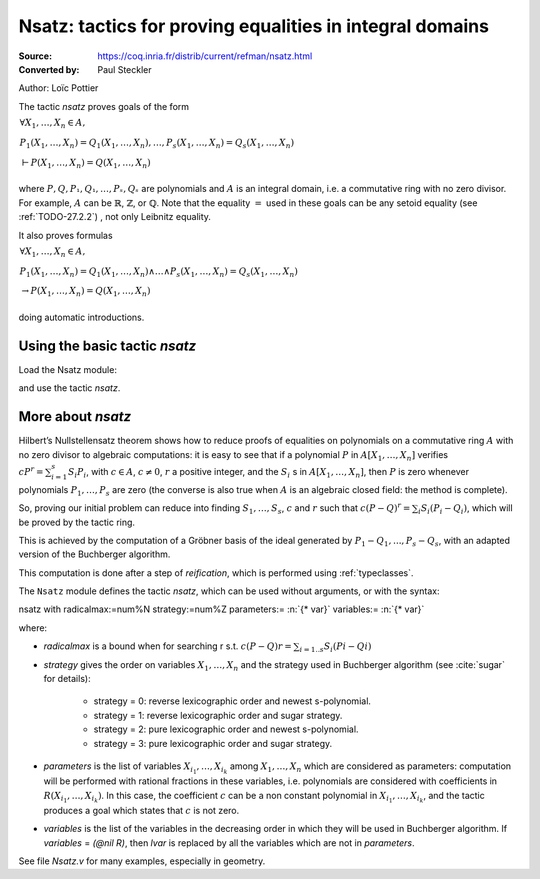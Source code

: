 .. _nsatz:

-----------------------------------------------------------
 Nsatz: tactics for proving equalities in integral domains
-----------------------------------------------------------

:Source: https://coq.inria.fr/distrib/current/refman/nsatz.html
:Converted by: Paul Steckler

Author: Loïc Pottier

The tactic `nsatz` proves goals of the form

:math:`\begin{array}{l}
\forall X_1,\ldots,X_n \in A,\\
P_1(X_1,\ldots,X_n) = Q_1(X_1,\ldots,X_n) , \ldots ,  P_s(X_1,\ldots,X_n) =Q_s(X_1,\ldots,X_n)\\
\vdash P(X_1,\ldots,X_n) = Q(X_1,\ldots,X_n)\\
\end{array}`

where :math:`P, Q, P₁,Q₁,\ldots,Pₛ, Qₛ` are polynomials and :math:`A` is an integral
domain, i.e. a commutative ring with no zero divisor. For example, :math:`A`
can be :math:`\mathbb{R}`, :math:`\mathbb{Z}`, or :math:`\mathbb{Q}`.
Note that the equality :math:`=` used in these goals can be
any setoid equality (see :ref:`TODO-27.2.2`) , not only Leibnitz equality.

It also proves formulas

:math:`\begin{array}{l}
\forall X_1,\ldots,X_n \in A,\\
P_1(X_1,\ldots,X_n) = Q_1(X_1,\ldots,X_n) \wedge \ldots \wedge  P_s(X_1,\ldots,X_n) =Q_s(X_1,\ldots,X_n)\\
\rightarrow P(X_1,\ldots,X_n) = Q(X_1,\ldots,X_n)\\
\end{array}`

doing automatic introductions.


Using the basic tactic `nsatz`
------------------------------


Load the Nsatz module:

.. coqtop:: all

  Require Import Nsatz.

and use the tactic `nsatz`.

More about `nsatz`
---------------------

Hilbert’s Nullstellensatz theorem shows how to reduce proofs of
equalities on polynomials on a commutative ring :math:`A` with no zero divisor
to algebraic computations: it is easy to see that if a polynomial :math:`P` in
:math:`A[X_1,\ldots,X_n]` verifies :math:`c P^r = \sum_{i=1}^{s} S_i P_i`, with
:math:`c \in A`, :math:`c \not = 0`,
:math:`r` a positive integer, and the :math:`S_i` s in :math:`A[X_1,\ldots,X_n ]`,
then :math:`P` is zero whenever polynomials :math:`P_1,\ldots,P_s` are zero
(the converse is also true when :math:`A` is an algebraic closed field: the method is
complete).

So, proving our initial problem can reduce into finding :math:`S_1,\ldots,S_s`,
:math:`c` and :math:`r` such that :math:`c (P-Q)^r = \sum_{i} S_i (P_i-Q_i)`,
which will be proved by the tactic ring.

This is achieved by the computation of a Gröbner basis of the ideal
generated by :math:`P_1-Q_1,...,P_s-Q_s`, with an adapted version of the
Buchberger algorithm.

This computation is done after a step of *reification*, which is
performed using :ref:`typeclasses`.

The ``Nsatz`` module defines the tactic `nsatz`, which can be used without
arguments, or with the syntax:

| nsatz with radicalmax:=num%N strategy:=num%Z parameters:= :n:`{* var}` variables:= :n:`{* var}`

where:

* `radicalmax` is a bound when for searching r s.t.
  :math:`c (P−Q) r = \sum_{i=1..s} S_i (P i − Q i)`

* `strategy` gives the order on variables :math:`X_1,\ldots,X_n` and the strategy
  used in Buchberger algorithm (see :cite:`sugar` for details):

    * strategy = 0: reverse lexicographic order and newest s-polynomial.
    * strategy = 1: reverse lexicographic order and sugar strategy.
    * strategy = 2: pure lexicographic order and newest s-polynomial.
    * strategy = 3: pure lexicographic order and sugar strategy.

* `parameters` is the list of variables :math:`X_{i_1},\ldots,X_{i_k}` among
  :math:`X_1,\ldots,X_n` which are considered as parameters: computation will be performed with
  rational fractions in these variables, i.e. polynomials are considered
  with coefficients in :math:`R(X_{i_1},\ldots,X_{i_k})`. In this case, the coefficient
  :math:`c` can be a non constant polynomial in :math:`X_{i_1},\ldots,X_{i_k}`, and the tactic
  produces a goal which states that :math:`c` is not zero.

* `variables` is the list of the variables in the decreasing order in
  which they will be used in Buchberger algorithm. If `variables` = `(@nil R)`,
  then `lvar` is replaced by all the variables which are not in
  `parameters`.

See file `Nsatz.v` for many examples, especially in geometry.
